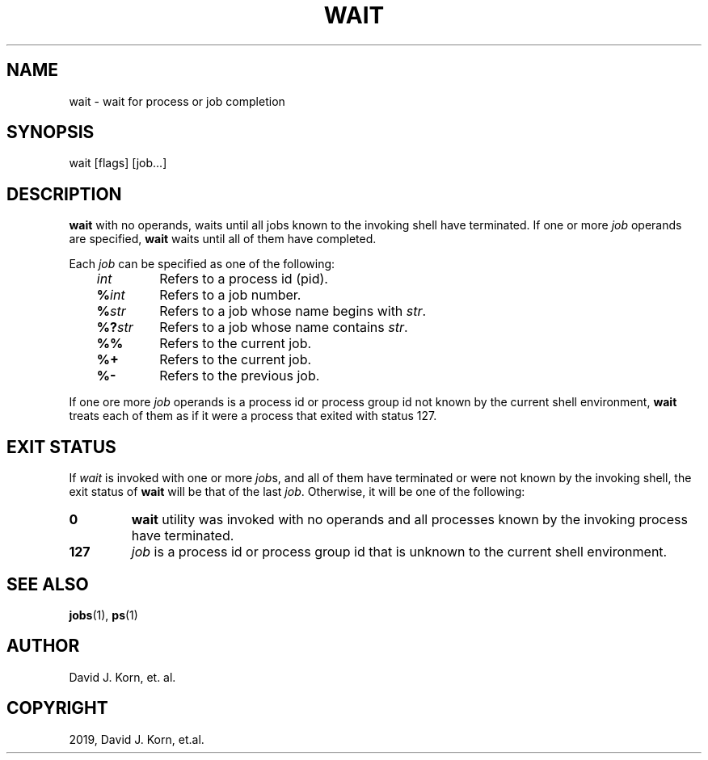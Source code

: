 .\" Man page generated from reStructuredText.
.
.TH "WAIT" "1" "Oct 03, 2019" "" "Korn Shell"
.SH NAME
wait \- wait for process or job completion
.
.nr rst2man-indent-level 0
.
.de1 rstReportMargin
\\$1 \\n[an-margin]
level \\n[rst2man-indent-level]
level margin: \\n[rst2man-indent\\n[rst2man-indent-level]]
-
\\n[rst2man-indent0]
\\n[rst2man-indent1]
\\n[rst2man-indent2]
..
.de1 INDENT
.\" .rstReportMargin pre:
. RS \\$1
. nr rst2man-indent\\n[rst2man-indent-level] \\n[an-margin]
. nr rst2man-indent-level +1
.\" .rstReportMargin post:
..
.de UNINDENT
. RE
.\" indent \\n[an-margin]
.\" old: \\n[rst2man-indent\\n[rst2man-indent-level]]
.nr rst2man-indent-level -1
.\" new: \\n[rst2man-indent\\n[rst2man-indent-level]]
.in \\n[rst2man-indent\\n[rst2man-indent-level]]u
..
.SH SYNOPSIS
.nf
wait [flags] [job...]
.fi
.sp
.SH DESCRIPTION
.sp
\fBwait\fP with no operands, waits until all jobs known to the invoking
shell have terminated.  If one or more \fIjob\fP operands are specified,
\fBwait\fP waits until all of them have completed.
.sp
Each \fIjob\fP can be specified as one of the following:
.INDENT 0.0
.INDENT 3.5
.INDENT 0.0
.TP
.B \fIint\fP
Refers to a process id (pid).
.TP
.B \fB%\fP\fIint\fP
Refers to a job number.
.TP
.B \fB%\fP\fIstr\fP
Refers to a job whose name begins with \fIstr\fP\&.
.TP
.B \fB%?\fP\fIstr\fP
Refers to a job whose name contains \fIstr\fP\&.
.TP
.B \fB%%\fP
Refers to the current job.
.TP
.B \fB%+\fP
Refers to the current job.
.TP
.B \fB%\-\fP
Refers to the previous job.
.UNINDENT
.UNINDENT
.UNINDENT
.sp
If one ore more \fIjob\fP operands is a process id or process group id not
known by the current shell environment, \fBwait\fP treats each of them as if
it were a process that exited with status 127.
.SH EXIT STATUS
.sp
If \fIwait\fP is invoked with one or more \fIjob\fPs, and all of them have
terminated or were not known by the invoking shell, the exit status of
\fBwait\fP will be that of the last \fIjob\fP\&.  Otherwise, it will be one of
the following:
.INDENT 0.0
.TP
.B 0
\fBwait\fP utility was invoked with no operands and all processes known
by the invoking process have terminated.
.TP
.B 127
\fIjob\fP is a process id or process group id that is unknown to the
current shell environment.
.UNINDENT
.SH SEE ALSO
.sp
\fBjobs\fP(1), \fBps\fP(1)
.SH AUTHOR
David J. Korn, et. al.
.SH COPYRIGHT
2019, David J. Korn, et.al.
.\" Generated by docutils manpage writer.
.
